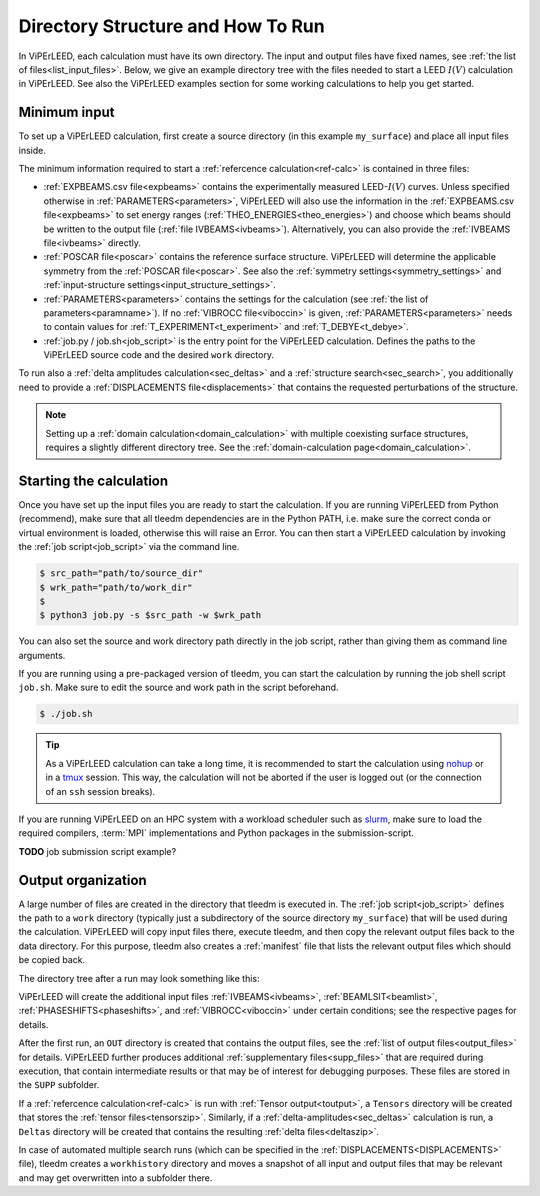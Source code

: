 .. _how_to_run:

==================================
Directory Structure and How To Run
==================================

In ViPErLEED, each calculation must have its own directory. 
The input and output files have fixed names, see :ref:`the list of files<list_input_files>`. 
Below, we give an example directory tree with the files needed to start a LEED :math:`I(V)` calculation in ViPErLEED.
See also the ViPErLEED examples section for some working calculations to help you get started.

Minimum input
=============

To set up a ViPErLEED calculation, first create a source directory (in this example ``my_surface``) and place all input files inside.

.. code-block:: console
    :caption: Minimum input directory tree

    my_surface
    ├── IVEBAMS [and/or EXPBEAMS.csv]
    ├── POSCAR
    ├── PARAMETERS
    └── job.py [or job.sh]

The minimum information required to start a :ref:`refercence calculation<ref-calc>` is contained in three files:

-   :ref:`EXPBEAMS.csv file<expbeams>` contains the experimentally measured LEED-:math:`I(V)` curves.
    Unless specified otherwise in :ref:`PARAMETERS<parameters>`, ViPErLEED will also use the information in the :ref:`EXPBEAMS.csv file<expbeams>` to set energy ranges (:ref:`THEO_ENERGIES<theo_energies>`) and choose which beams should be written to the output file (:ref:`file IVBEAMS<ivbeams>`).
    Alternatively, you can also provide the :ref:`IVBEAMS file<ivbeams>` directly.
-   :ref:`POSCAR file<poscar>` contains the reference surface structure.
    ViPErLEED will determine the applicable symmetry from the :ref:`POSCAR file<poscar>`. See also the :ref:`symmetry settings<symmetry_settings>` and :ref:`input-structure settings<input_structure_settings>`.
-   :ref:`PARAMETERS<parameters>` contains the settings for the calculation (see :ref:`the list of parameters<paramname>`).
    If no :ref:`VIBROCC file<viboccin>` is given, :ref:`PARAMETERS<parameters>` needs to contain values for :ref:`T_EXPERIMENT<t_experiment>` and :ref:`T_DEBYE<t_debye>`.
-   :ref:`job.py / job.sh<job_script>` is the entry point for the ViPErLEED calculation.
    Defines the paths to the ViPErLEED source code and the desired ``work`` directory.

To run also a :ref:`delta amplitudes calculation<sec_deltas>` and a :ref:`structure search<sec_search>`, you additionally need to provide a :ref:`DISPLACEMENTS file<displacements>` that contains the requested perturbations of the structure.

.. note:: 
    Setting up a :ref:`domain calculation<domain_calculation>` with multiple coexisting surface structures, requires a slightly different directory tree.
    See the :ref:`domain-calculation page<domain_calculation>`.

Starting the calculation
========================

Once you have set up the input files you are ready to start the calculation.
If you are running ViPErLEED from Python (recommend), make sure that all tleedm dependencies are in the Python PATH, i.e. make sure the correct conda or virtual environment is loaded, otherwise this will raise an Error.
You can then start a ViPErLEED calculation by invoking the :ref:`job script<job_script>` via the command line.

.. code-block:: console
    
    $ src_path="path/to/source_dir"
    $ wrk_path="path/to/work_dir"
    $
    $ python3 job.py -s $src_path -w $wrk_path

You can also set the source and work directory path directly in the job script, rather than giving them as command line arguments.

If you are running using a pre-packaged version of tleedm, you can start the calculation by running the job shell script ``job.sh``. Make sure to edit the source and work path in the script beforehand.

.. code-block:: console
    
    $ ./job.sh

.. tip:: 
    As a ViPErLEED calculation can take a long time, it is recommended to start the calculation using `nohup <https://en.wikipedia.org/wiki/Nohup>`__ or in a `tmux <https://github.com/tmux/tmux/wiki>`__ session. This way, the calculation will not be aborted if the user is logged out (or the connection of an ``ssh`` session breaks).

If you are running ViPErLEED on an HPC system with a workload scheduler such as `slurm <https://slurm.schedmd.com/documentation.html>`__, make sure to load the required compilers, :term:`MPI` implementations and Python packages in the submission-script.

**TODO** job submission script example?

Output organization
===================

A large number of files are created in the directory that tleedm is executed in.
The :ref:`job script<job_script>` defines the path to a ``work`` directory (typically just a subdirectory of the source directory ``my_surface``) that will be used during the calculation.
ViPErLEED will  copy input files there, execute tleedm, and then copy the relevant output files back to the data directory.
For this purpose, tleedm also creates a :ref:`manifest` file that lists the relevant output files which should be copied back.

The directory tree after a run may look something like this:

.. code-block:: console
    :caption: Normal output directory tree

    my_surface
    ├── EXPBEAMS.csv
    ├── POSCAR
    ├── PARAMETERS
    ├── job.py
    ├── IVBEAMS
    ├── VIBROCC
    ├── PHASESHIFTS
    ├── DISPLACEMENTS
    ├── work
    │   ├── manifest
    │   └── ...
    ├── OUT
    │   ├── THEOBEAMS.csv
    │   └── ...
    ├── SUPP
    │   ├── POSCAR_bulk
    │   └── ...
    └── tleedm-$timestamp.log

ViPErLEED will create the additional input files :ref:`IVBEAMS<ivbeams>`, :ref:`BEAMLSIT<beamlist>`, :ref:`PHASESHIFTS<phaseshifts>`, and :ref:`VIBROCC<viboccin>` under certain conditions; see the respective pages for details.

After the first run, an ``OUT`` directory is created that contains the output files, see the :ref:`list of output files<output_files>` for details.
ViPErLEED further produces additional :ref:`supplementary files<supp_files>` that are required during execution, that contain intermediate results or that may be of interest for debugging purposes.
These files are stored in the ``SUPP`` subfolder.

If a :ref:`refercence calculation<ref-calc>` is run with :ref:`Tensor output<toutput>`, a ``Tensors`` directory will be created that stores the :ref:`tensor files<tensorszip>`.
Similarly, if a :ref:`delta-amplitudes<sec_deltas>` calculation is run, a ``Deltas`` directory will be created that contains the resulting :ref:`delta files<deltaszip>`.

In case of automated multiple search runs (which can be specified in the :ref:`DISPLACEMENTS<DISPLACEMENTS>` file), tleedm creates a ``workhistory`` directory and moves a snapshot of all input and output files that may be relevant and may get overwritten into a subfolder there.